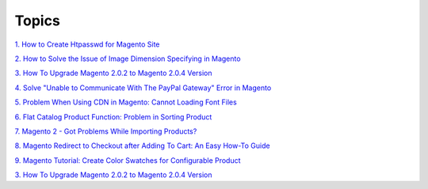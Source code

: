 Topics
========

`1. How to Create Htpasswd for Magento Site <http://bsscommerce.com/blog/how-to-create-htpasswd-for-magento-site/>`_

`2. How to Solve the Issue of Image Dimension Specifying in Magento <http://bsscommerce.com/blog/how-to-solve-the-issue-of-image-dimension-specifying-in-magento/>`_

`3. How To Upgrade Magento 2.0.2 to Magento 2.0.4 Version <http://bsscommerce.com/blog/how-to-upgrade-magento-2-0-2-to-magento-2-0-4-version/>`_

`4. Solve "Unable to Communicate With The PayPal Gateway" Error in Magento <http://bsscommerce.com/blog/solve-unable-to-communicate-with-the-paypal-gateway-error-in-magento/>`_

`5. Problem When Using CDN in Magento: Cannot Loading Font Files <http://bsscommerce.com/blog/problem-when-using-cdn-in-magento-cannot-loading-font-files/>`_

`6. Flat Catalog Product Function: Problem in Sorting Product <http://bsscommerce.com/blog/flat-catalog-product-function-problem-in-sorting-product/>`_

`7. Magento 2 - Got Problems While Importing Products? <http://bsscommerce.com/blog/magento-2-got-problems-while-importing-products/>`_

`8. Magento Redirect to Checkout after Adding To Cart: An Easy How-To Guide <http://bsscommerce.com/blog/magento-redirect-to-checkout-after-adding-to-cart-an-easy-how-to-guide/>`_

`9. Magento Tutorial: Create Color Swatches for Configurable Product <http://bsscommerce.com/blog/magento-tutorial-create-color-swatches-for-configurable-product/>`_

`3. How To Upgrade Magento 2.0.2 to Magento 2.0.4 Version <http://bsscommerce.com/blog/how-to-upgrade-magento-2-0-2-to-magento-2-0-4-version/>`_







